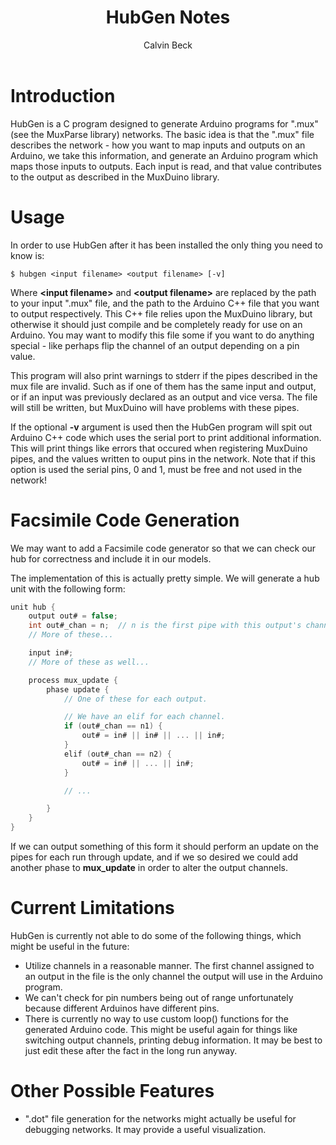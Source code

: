 #+TITLE: HubGen Notes
#+AUTHOR: Calvin Beck
#+OPTIONS: ^:{}

* Introduction
  HubGen is a C program designed to generate Arduino programs for
  ".mux" (see the MuxParse library) networks. The basic idea is that
  the ".mux" file describes the network - how you want to map inputs
  and outputs on an Arduino, we take this information, and generate an
  Arduino program which maps those inputs to outputs. Each input is
  read, and that value contributes to the output as described in the
  MuxDuino library.

* Usage
  In order to use HubGen after it has been installed the only thing
  you need to know is:

  #+BEGIN_EXAMPLE
    $ hubgen <input filename> <output filename> [-v]
  #+END_EXAMPLE

  Where *<input filename>* and *<output filename>* are replaced by the
  path to your input ".mux" file, and the path to the Arduino C++ file
  that you want to output respectively. This C++ file relies upon the
  MuxDuino library, but otherwise it should just compile and be
  completely ready for use on an Arduino. You may want to modify this
  file some if you want to do anything special - like perhaps flip the
  channel of an output depending on a pin value.

  This program will also print warnings to stderr if the pipes
  described in the mux file are invalid. Such as if one of them has
  the same input and output, or if an input was previously declared as
  an output and vice versa. The file will still be written, but
  MuxDuino will have problems with these pipes.

  If the optional *-v* argument is used then the HubGen program will
  spit out Arduino C++ code which uses the serial port to print
  additional information. This will print things like errors that
  occured when registering MuxDuino pipes, and the values written to
  ouput pins in the network. Note that if this option is used the
  serial pins, 0 and 1, must be free and not used in the network!

* Facsimile Code Generation
  We may want to add a Facsimile code generator so that we can check
  our hub for correctness and include it in our models.

  The implementation of this is actually pretty simple. We will
  generate a hub unit with the following form:

  #+BEGIN_SRC c
    unit hub {
        output out# = false;
        int out#_chan = n;  // n is the first pipe with this output's channel.
        // More of these...
    
        input in#;
        // More of these as well...
    
        process mux_update {
            phase update {
                // One of these for each output.
    
                // We have an elif for each channel.
                if (out#_chan == n1) {
                    out# = in# || in# || ... || in#; 
                }
                elif (out#_chan == n2) {
                    out# = in# || ... || in#;
                }
    
                // ...
    
            }
        }
    }
  #+END_SRC

  If we can output something of this form it should perform an update
  on the pipes for each run through update, and if we so desired we
  could add another phase to *mux_update* in order to alter the output
  channels.

* Current Limitations
  HubGen is currently not able to do some of the following things,
  which might be useful in the future:

  - Utilize channels in a reasonable manner. The first channel
    assigned to an output in the file is the only channel the output
    will use in the Arduino program.
  - We can't check for pin numbers being out of range unfortunately
    because different Arduinos have different pins.
  - There is currently no way to use custom loop() functions for the
    generated Arduino code. This might be useful again for things like
    switching output channels, printing debug information. It may be
    best to just edit these after the fact in the long run anyway.

* Other Possible Features
  - ".dot" file generation for the networks might actually be useful
    for debugging networks. It may provide a useful visualization.

